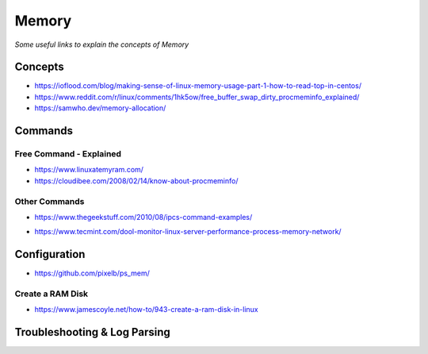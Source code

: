 ************
Memory
************

*Some useful links to explain the concepts of Memory*

########
Concepts
########

- https://ioflood.com/blog/making-sense-of-linux-memory-usage-part-1-how-to-read-top-in-centos/
 
- https://www.reddit.com/r/linux/comments/1hk5ow/free_buffer_swap_dirty_procmeminfo_explained/

- https://samwho.dev/memory-allocation/


##########
Commands
##########

Free Command - Explained
********************************************

- https://www.linuxatemyram.com/

- https://cloudibee.com/2008/02/14/know-about-procmeminfo/

Other Commands
*********************
   
- https://www.thegeekstuff.com/2010/08/ipcs-command-examples/

.. image::  ../source/images/memory-semaphores-ipcs.png
    :width: 763px
    :align: center
    :height: 228px
   
- https://www.tecmint.com/dool-monitor-linux-server-performance-process-memory-network/


################
Configuration
################

- https://github.com/pixelb/ps_mem/

Create a RAM Disk
********************************************
- https://www.jamescoyle.net/how-to/943-create-a-ram-disk-in-linux
  


################################
Troubleshooting & Log Parsing
################################
